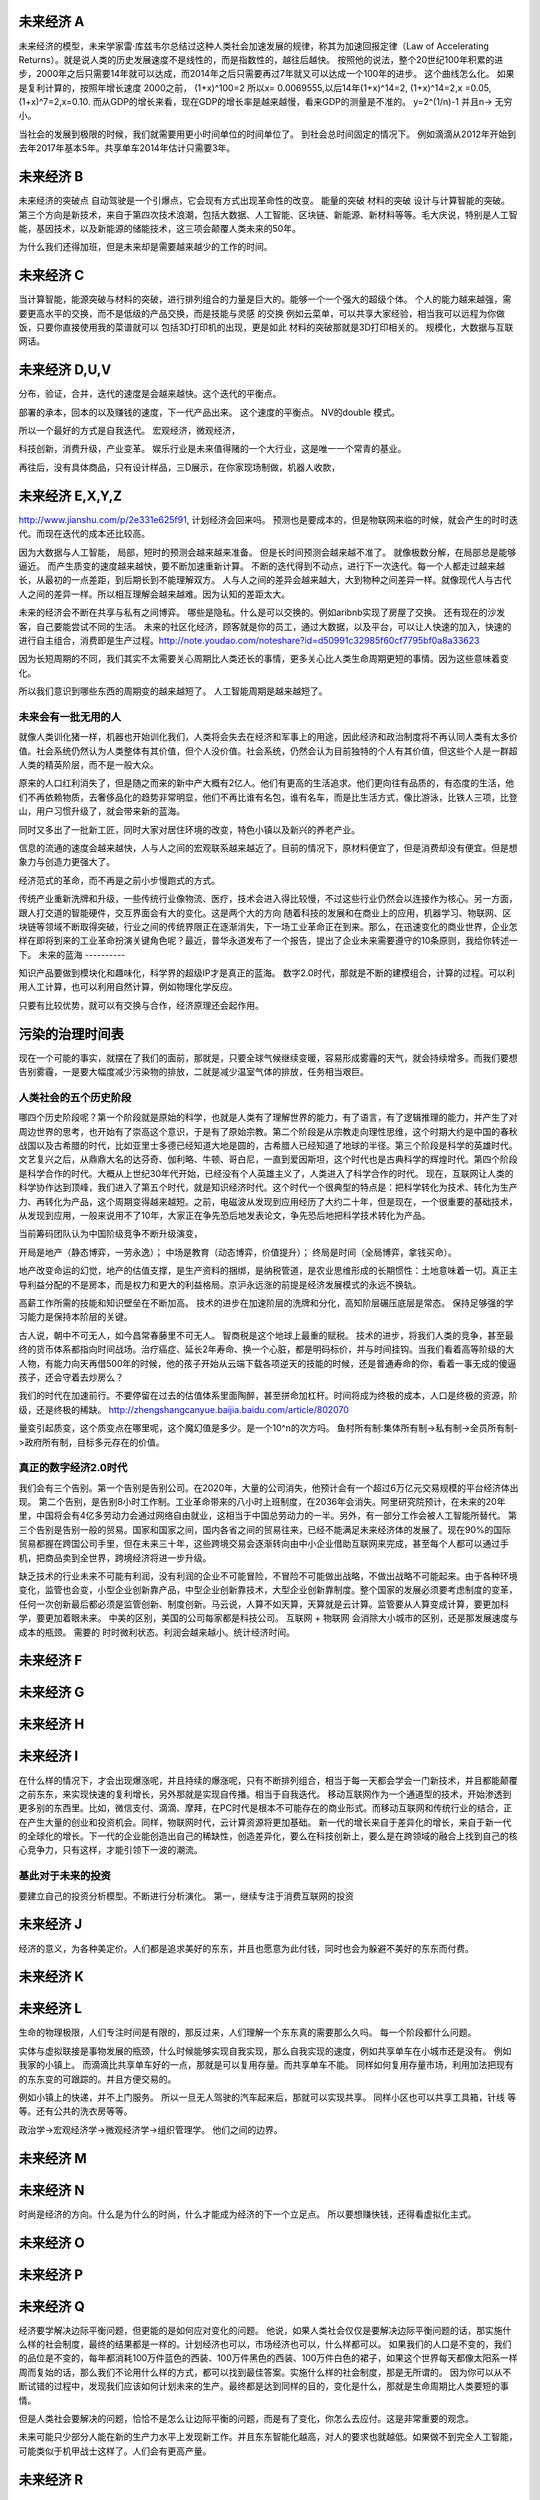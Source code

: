 未来经济 A
===========

未来经济的模型，未来学家雷·库兹韦尔总结过这种人类社会加速发展的规律，称其为加速回报定律（Law of Accelerating Returns）。就是说人类的历史发展速度不是线性的，而是指数性的，越往后越快。
按照他的说法，整个20世纪100年积累的进步，2000年之后只需要14年就可以达成，而2014年之后只需要再过7年就又可以达成一个100年的进步。
这个曲线怎么化。
如果是复利计算的，按照年增长速度 2000之前， (1+x)^100=2 所以x= 0.0069555,以后14年(1+x)^14=2, (1+x)^14=2,x =0.05, (1+x)^7=2,x=0.10. 而从GDP的增长来看，现在GDP的增长率是越来越慢，看来GDP的测量是不准的。 y=2^(1/n)-1 并且n-> 无穷小。

当社会的发展到极限的时候，我们就需要用更小时间单位的时间单位了。 到社会总时间固定的情况下。 例如滴滴从2012年开始到去年2017年基本5年。共享单车2014年估计只需要3年。 


未来经济 B
==========

未来经济的突破点
自动驾驶是一个引爆点，它会现有方式出现革命性的改变。
能量的突破
材料的突破
设计与计算智能的突破。 
第三个方向是新技术，来自于第四次技术浪潮，包括大数据、人工智能、区块链、新能源、新材料等等。毛大庆说，特别是人工智能，基因技术，以及新能源的储能技术，这三项会颠覆人类未来的50年。 


为什么我们还得加班，但是未来却是需要越来越少的工作的时间。

未来经济 C
===========

当计算智能，能源突破与材料的突破，进行排列组合的力量是巨大的。能够一个一个强大的超级个体。
个人的能力越来越强，需要更高水平的交换，而不是低级的产品交换，而是技能与灵感 的交换
例如云菜单，可以共享大家经验，相当我可以远程为你做饭，只要你直接使用我的菜谱就可以
包括3D打印机的出现，更是如此
材料的突破那就是3D打印相关的。
规模化，大数据与互联网话。

未来经济 D,U,V
==============

分布，验证，合并，迭代的速度是会越来越快。这个迭代的平衡点。

部署的承本，回本的以及赚钱的速度，下一代产品出来。 这个速度的平衡点。 NV的double 模式。

所以一个最好的方式是自我迭代。
宏观经济，微观经济，

科技创新，消费升级，产业变革。
娱乐行业是未来值得赌的一个大行业，这是唯一一个常青的基业。

再往后，没有具体商品，只有设计样品，三D展示，在你家现场制做，机器人收款，

未来经济 E,X,Y,Z
================

http://www.jianshu.com/p/2e331e625f91, 计划经济会回来吗。
预测也是要成本的，但是物联网来临的时候，就会产生的时时迭代。而现在迭代的成本还比较高。

因为大数据与人工智能， 局部，短时的预测会越来越来准备。 但是长时间预测会越来越不准了。
就像极数分解，在局部总是能够逼近。 
而产生质变的速度越来越快，要不断加速重新计算。
不断的迭代得到不动点，进行下一次迭代。每一个人都走过越来越长，从最初的一点差距，到后期长到不能理解双方。
人与人之间的差异会越来越大，大到物种之间差异一样。就像现代人与古代人之间的差异一样。所以相互理解会越来越难。因为认知的差距太大。

未来的经济会不断在共享与私有之间博弈。 哪些是隐私。什么是可以交换的。例如aribnb实现了房屋了交换。
还有现在的沙发客，自己要能尝试不同的生活。 未来的社区化经济，顾客就是你的员工，通过大数据，以及平台，可以让人快速的加入，快速的进行自主组合，消费即是生产过程。http://note.youdao.com/noteshare?id=d50991c32985f60cf7795bf0a8a33623


因为长短周期的不同，我们其实不太需要关心周期比人类还长的事情，更多关心比人类生命周期更短的事情。因为这些意味着变化。

所以我们意识到哪些东西的周期变的越来越短了。 人工智能周期是越来越短了。


未来会有一批无用的人
--------------------

就像人类训化猪一样，机器也开始训化我们，人类将会失去在经济和军事上的用途，因此经济和政治制度将不再认同人类有太多价值。社会系统仍然认为人类整体有其价值，但个人没价值。社会系统，仍然会认为目前独特的个人有其价值，但这些个人是一群超人类的精英阶层，而不是一般大众。


原来的人口红利消失了，但是随之而来的新中产大概有2亿人。他们有更高的生活追求。他们更向往有品质的，有态度的生活，他们不再依赖物质，去奢侈品化的趋势非常明显，他们不再比谁有名包，谁有名车，而是比生活方式，像比游泳，比铁人三项，比登山，用户习惯升级了，就会带来新的蓝海。

同时又多出了一批新工匠，同时大家对居住环境的改变，特色小镇以及新兴的养老产业。


信息的流通的速度会越来越快，人与人之间的宏观联系越来越近了。目前的情况下，原材料便宜了，但是消费却没有便宜。但是想象力与创造力更强大了。

经济范式的革命，而不再是之前小步慢跑式的方式。


传统产业重新洗牌和升级，一些传统行业像物流、医疗，技术会进入得比较慢，不过这些行业仍然会以连接作为核心。另一方面，跟人打交道的智能硬件，交互界面会有大的变化。这是两个大的方向
随着科技的发展和在商业上的应用，机器学习、物联网、区块链等领域不断取得突破，行业之间的传统界限正在逐渐消失，下一场工业革命正在到来。那么，在迅速变化的商业世界，企业怎样在即将到来的工业革命扮演关键角色呢？最近，普华永道发布了一个报告，提出了企业未来需要遵守的10条原则，我给你转述一下。
未来的蓝海
----------

知识产品要做到模块化和趣味化，科学界的超级IP才是真正的蓝海。
数字2.0时代，那就是不断的建模组合，计算的过程。可以利用人工计算，也可以利用自然计算，例如物理化学反应。

只要有比较优势，就可以有交换与合作，经济原理还会起作用。

污染的治理时间表
================

现在一个可能的事实，就摆在了我们的面前，那就是，只要全球气候继续变暖，容易形成雾霾的天气，就会持续增多。而我们要想告别雾霾，一是要大幅度减少污染物的排放，二就是减少温室气体的排放，任务相当艰巨。

人类社会的五个历史阶段
----------------------

哪四个历史阶段呢？第一个阶段就是原始的科学，也就是人类有了理解世界的能力，有了语言，有了逻辑推理的能力，并产生了对周边世界的思考，也开始有了崇高这个意识，于是有了原始宗教。第二个阶段是从宗教走向理性思维，这个时期大约是中国的春秋战国以及古希腊的时代，比如亚里士多德已经知道大地是圆的，古希腊人已经知道了地球的半径。第三个阶段是科学的英雄时代。文艺复兴之后，从鼎鼎大名的达芬奇、伽利略、牛顿、哥白尼，一直到爱因斯坦，这个时代也是古典科学的辉煌时代。第四个阶段是科学合作的时代。大概从上世纪30年代开始，已经没有个人英雄主义了，人类进入了科学合作的时代。
现在，互联网让人类的科学协作达到顶峰，我们进入了第五个时代，就是知识经济时代。这个时代一个很典型的特点是：把科学转化为技术、转化为生产力、再转化为产品，这个周期变得越来越短。之前，电磁波从发现到应用经历了大约二十年，但是现在，一个很重要的基础技术，从发现到应用，一般来说用不了10年，大家正在争先恐后地发表论文，争先恐后地把科学技术转化为产品。


当前筹码团队认为中国阶级竞争不断升级演变，

开局是地产（静态博弈，一劳永逸）；
中场是教育（动态博弈，价值提升）；
终局是时间（全局博弈，拿钱买命）。

地产改变命运的幻觉，地产的估值支撑，是生产资料的捆绑，是纳税管道，是农业思维形成的长期惯性：土地意味着一切。真正主导利益分配的不是房本，而是权力和更大的利益格局。京沪永远涨的前提是经济发展模式的永远不换轨。

高薪工作所需的技能和知识壁垒在不断加高。
技术的进步在加速阶层的洗牌和分化，高知阶层碾压底层是常态。
保持足够强的学习能力是保持本阶层的关键。

古人说，朝中不可无人，如今昌常春藤里不可无人。 智商税是这个地球上最重的赋税。
技术的进步，将我们人类的竞争，甚至最终的货币体系都指向时间战场。治疗癌症、延长2年寿命、换一个心脏，都是明码标价，并与时间挂钩。当我们看着高等阶级的大人物，有能力向天再借500年的时候，他的孩子开始从云端下载各项逆天的技能的时候，还是普通寿命的你，看着一事无成的傻逼孩子，还会守着去炒房么？

我们的时代在加速前行。不要停留在过去的估值体系里面陶醉，甚至拼命加杠杆。时间将成为终极的成本，人口是终极的资源，阶级，还是终极的稀缺。 
http://zhengshangcanyue.baijia.baidu.com/article/802070


量变引起质变，这个质变点在哪里呢，这个魔幻值是多少。是一个10^n的次方吗。
鱼村所有制:集体所有制->私有制->全员所有制->政府所有制，目标多元存在的价值。

真正的数字经济2.0时代
---------------------

我们会有三个告别。第一个告别是告别公司。在2020年，大量的公司消失，他预计会有一个超过6万亿元交易规模的平台经济体出现。
第二个告别，是告别8小时工作制。工业革命带来的八小时上班制度，在2036年会消失。阿里研究院预计，在未来的20年里，中国将会有4亿多劳动力会通过网络自由就业，这相当于中国总劳动力的一半。另外，有一部分工作会被人工智能所替代。
第三个告别是告别一般的贸易。国家和国家之间，国内各省之间的贸易往来，已经不能满足未来经济体的发展了。现在90%的国际贸易都握在跨国公司手里，但在未来三十年，这些跨境交易会逐渐转向由中小企业借助互联网来完成，甚至每个人都可以通过手机，把商品卖到全世界，跨境经济将进一步升级。

缺乏技术的行业未来不可能有利润，没有利润的企业不可能冒险，不冒险不可能做出战略，不做出战略不可能起来。由于各种环境变化，监管也会变，小型企业创新靠产品，中型企业创新靠技术，大型企业创新靠制度。整个国家的发展必须要考虑制度的变革，任何一次创新最后都必须是监管创新、制度创新。马云说，人算不如天算，天算就是云计算。监管要从人算变成计算，要更加科学，要更加着眼未来。 中美的区别，美国的公司每家都是科技公司。
互联网 + 物联网 会消除大小城市的区别，还是那发展速度与成本的瓶颈。
需要的 时时微利状态。利润会越来越小。统计经济时间。

未来经济 F
==========

未来经济 G
==========

未来经济 H
==========

未来经济 I
==========

在什么样的情况下，才会出现爆涨呢，并且持续的爆涨呢，只有不断排列组合，相当于每一天都会学会一门新技术，并且都能颠覆之前东东，来实现快速的复利增长，另外那就是实现自传播。相当于自我迭代。
移动互联网作为一个通道型的技术，开始渗透到更多别的东西里。比如，微信支付、滴滴、摩拜，在PC时代是根本不可能存在的商业形式。而移动互联网和传统行业的结合，正在产生大量的创业和投资机会。同样，物联网时代，云计算资源将更加基础。
新一代的增长来自于差异化的增长，来自于新一代的全球化的增长。下一代的企业能创造出自己的稀缺性，创造差异化，要么在科技创新上，要么是在跨领域的融合上找到自己的核心竞争力，只有这样，才能引领下一波的潮流。

基此对于未来的投资 
------------------

要建立自己的投资分析模型。不断进行分析演化。
第一，继续专注于消费互联网的投资

未来经济 J
==========

经济的意义，为各种美定价。人们都是追求美好的东东，并且也愿意为此付钱，同时也会为躲避不美好的东东而付费。


未来经济 K
===========

未来经济 L
===========

生命的物理极限，人们专注时间是有限的，那反过来，人们理解一个东东真的需要那么久吗。
每一个阶段都什么问题。

实体与虚拟联接是事物发展的瓶颈，什么时候能够实现自我实现，那么自我实现的速度，例如共享单车在小城市还是没有。
例如我家的小镇上。 而滴滴比共享单车好的一点，那就是可以复用存量。而共享单车不能。
同样如何复用存量市场，利用加法把现有的东东变的可跟踪的。并且方便交易的。 

例如小镇上的快递，并不上门服务。 所以一旦无人驾驶的汽车起来后，那就可以实现共享。
同样小区也可以共享工具箱，针线 等等。还有公共的洗衣房等等。

政治学->宏观经济学->微观经济学->组织管理学。 他们之间的边界。

未来经济 M
==========



未来经济  N
===========

时尚是经济的方向。什么是为什么的时尚，什么才能成为经济的下一个立足点。
所以要想赚快钱，还得看虚拟化主式。

未来经济 O
==========

未来经济 P
==========



未来经济 Q
==========

经济要学解决边际平衡问题，但更能的是如何应对变化的问题。
他说，如果人类社会仅仅是要解决边际平衡问题的话，那实施什么样的社会制度，最终的结果都是一样的。计划经济也可以，市场经济也可以，什么样都可以。
如果我们的人口是不变的，我们的品位是不变的，每年都消耗100万件蓝色的西装、100万件黑色的西装、100万件白色的裙子，如果这个世界每天都像太阳系一样周而复始的话，那么我们不论用什么样的方式，都可以找到最佳答案。实施什么样的社会制度，那是无所谓的。
因为你可以从不断试错的过程中，发现我们应该如何计划未来的生产。最终都是达到同样的目的，变化是什么，那就是生命周期比人类要短的事情。

但是人类社会要解决的问题，恰恰不是怎么让边际平衡的问题，而是有了变化，你怎么去应付。这是非常重要的观念。

未来可能只少部分人能在新的生产力水平上发现新工作。并且东东智能化越高，对人的要求也就越低。如果做不到完全人工智能，可能类似于机甲战士这样了。人们会有更高产量。


未来经济 R
==========




未来经济 S
==========

各种美与不美。

未来经济 T
==========



